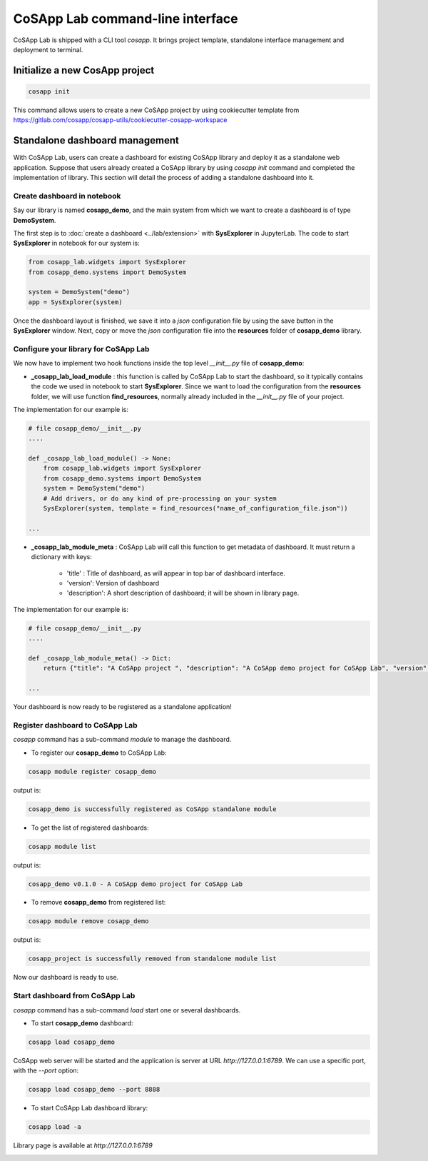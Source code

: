 ==================================
CoSApp Lab command-line interface
==================================

CoSApp Lab is shipped with a CLI tool *cosapp*. It brings project template, standalone interface management and deployment to terminal.

--------------------------------
Initialize a new CosApp project 
--------------------------------

.. code-block:: shell  

    cosapp init

This command allows users to create a new CoSApp project by using cookiecutter template from https://gitlab.com/cosapp/cosapp-utils/cookiecutter-cosapp-workspace 

--------------------------------
Standalone dashboard management 
--------------------------------

With CoSApp Lab, users can create a dashboard for existing CoSApp library and deploy it as a standalone web application. Suppose that users already created a CoSApp library by using *cosapp init* command and completed the implementation of library. This section will detail the process of adding a standalone dashboard into it. 


Create dashboard in notebook
=============================

Say our library is named **cosapp_demo**, and the main system from which we want to create a dashboard is of type **DemoSystem**.

The first step is to :doc:`create a dashboard <../lab/extension>` with **SysExplorer** in JupyterLab. The code to start **SysExplorer** in notebook for our system is:

.. code-block:: python  

    from cosapp_lab.widgets import SysExplorer
    from cosapp_demo.systems import DemoSystem

    system = DemoSystem("demo")
    app = SysExplorer(system)

Once the dashboard layout is finished, we save it into a *json* configuration file by using the save button in the **SysExplorer** window. Next, copy or move the *json* configuration file into the **resources** folder of **cosapp_demo** library. 

Configure your library for CoSApp Lab
=======================================

We now have to implement two hook functions inside the top level *__init__.py* file of **cosapp_demo**:

* **_cosapp_lab_load_module** : this function is called by CoSApp Lab to start the dashboard, so it typically contains the code we used in notebook to start **SysExplorer**. Since we want to load the configuration from the **resources** folder, we will use function **find_resources**, normally already included in the *__init__.py* file of your project.

The implementation for our example is:

.. code-block:: python  

    # file cosapp_demo/__init__.py
    ....

    def _cosapp_lab_load_module() -> None:
        from cosapp_lab.widgets import SysExplorer
        from cosapp_demo.systems import DemoSystem
        system = DemoSystem("demo")
        # Add drivers, or do any kind of pre-processing on your system
        SysExplorer(system, template = find_resources("name_of_configuration_file.json"))

    ...

* **_cosapp_lab_module_meta** :  CoSApp Lab will call this function to get metadata of dashboard. It must return a dictionary with keys:

    - 'title' : Title of dashboard, as will appear in top bar of dashboard interface.
    - 'version': Version of dashboard
    - 'description': A short description of dashboard; it will be shown in library page.

The implementation for our example is:

.. code-block:: python  

    # file cosapp_demo/__init__.py
    ....

    def _cosapp_lab_module_meta() -> Dict:
        return {"title": "A CoSApp project ", "description": "A CoSApp demo project for CoSApp Lab", "version": "0.1.0"}
    
    ...

Your dashboard is now ready to be registered as a standalone application!

Register dashboard to CoSApp Lab
====================================

*cosapp* command has a sub-command *module* to manage the dashboard.

* To register our **cosapp_demo** to CoSApp Lab:

.. code-block:: shell  

    cosapp module register cosapp_demo

output is:

.. code-block:: shell  

    cosapp_demo is successfully registered as CoSApp standalone module

* To get the list of registered dashboards:

.. code-block:: shell  

    cosapp module list

output is:

.. code-block:: shell  

    cosapp_demo v0.1.0 - A CoSApp demo project for CoSApp Lab

* To remove **cosapp_demo** from registered list:

.. code-block:: shell  

    cosapp module remove cosapp_demo

output is:

.. code-block:: shell  

    cosapp_project is successfully removed from standalone module list

Now our dashboard is ready to use.

Start dashboard from CoSApp Lab
====================================

*cosapp* command has a sub-command *load* start one or several dashboards.

* To start **cosapp_demo** dashboard:

.. code-block:: shell  

    cosapp load cosapp_demo

CoSApp web server will be started and the application is server at URL *http://127.0.0.1:6789*. We can use a specific port, with the *--port* option:

.. code-block:: shell  

    cosapp load cosapp_demo --port 8888

* To start CoSApp Lab dashboard library:

.. code-block:: shell  

    cosapp load -a

Library page is available at *http://127.0.0.1:6789*

.. image:: ../img/cosapp_lab_all.gif
    :width: 800
